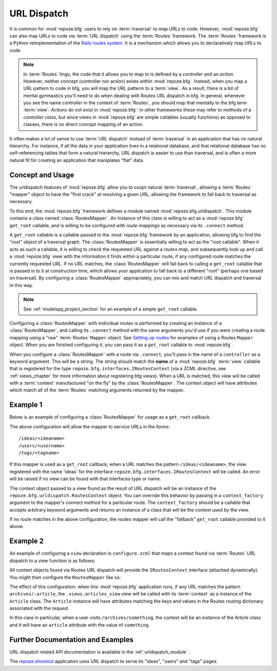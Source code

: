 .. _urldispatch_chapter:

URL Dispatch
============

It is common for :mod:`repoze.bfg` users to rely on :term:`traversal`
to map URLs to code.  However, :mod:`repoze.bfg` can also map URLs to
code via :term:`URL dispatch` using the :term:`Routes` framework.  The
:term:`Routes` framework is a Python reimplementation of the `Rails
routes system <http://manuals.rubyonrails.com/read/chapter/65>`_.  It
is a mechanism which allows you to declaratively map URLs to code.

.. note:: In :term:`Routes` lingo, the code that it allows you to map
          to is defined by a *controller* and an *action*.  However,
          neither concept (controller nor action) exists within
          :mod:`repoze.bfg`.  Instead, when you map a URL pattern to
          code in bfg, you will map the URL patterm to a :term:`view`.
          As a result, there is a bit of mental gynmastics you'll need
          to do when dealing with Routes URL dispatch in bfg.  In
          general, whenever you see the name *controller* in the
          context of :term:`Routes`, you should map that mentally to
          the bfg term :term:`view`.  *Actions* do not exist in
          :mod:`repoze.bfg`: in other frameworks these may refer to
          methods of a *controller class*, but since views in
          :mod:`repoze.bfg` are simple callables (usually functions)
          as opposed to classes, there is no direct concept mapping of
          an action.

It often makes a lot of sense to use :term:`URL dispatch` instead of
:term:`traversal` in an application that has no natural hierarchy.
For instance, if all the data in your application lives in a
relational database, and that relational database has no
self-referencing tables that form a natural hierarchy, URL dispatch is
easier to use than traversal, and is often a more natural fit for
creating an application that maniplates "flat" data.

Concept and Usage
-----------------

The urldispatch features of :mod:`repoze.bfg` allow you to coopt
natural :term:`traversal`, allowing a :term:`Routes` "mapper" object
to have the "first crack" at resolving a given URL, allowing the
framework to fall back to traversal as necessary.

To this end, the :mod:`repoze.bfg` framework defines a module named
:mod:`repoze.bfg.urldispatch`.  This module contains a class named
:class:`RoutesMapper`.  An Instance of this class is willing to act as
a :mod:`repoze.bfg` ``get_root`` callable, and is willing to be
configured with *route mappings* as necessary via its ``.connect``
method.

A ``get_root`` callable is a callable passed to the :mod:`repoze.bfg`
framework by an application, allowing bfg to find the "root" object of
a traversal graph.  The :class:`RoutesMapper` is essentially willing
to act as the "root callable".  When it acts as such a callable, it is
willing to check the requested URL against a *routes map*, and
subsequently look up and call a :mod:`repoze.bfg` view with the
information it finds within a particular route, if any configured
route matches the currently requested URL.  If no URL matches, the
:class:`RoutesMapper` will fall back to calling a ``get_root``
callable that is passed in to it at construction time, which allows
your application to fall back to a different "root" (perhaps one based
on traversal).  By configuring a :class:`RoutesMapper` appropriately,
you can mix and match URL dispatch and traversal in this way.

.. note:: See :ref:`modelspy_project_section` for an example of a
          simple ``get_root`` callable.

Configuring a :class:`RoutesMapper` with individual routes is
performed by creating an instance of a :class:`RoutesMapper`, and
calling its ``.connect`` method with the same arguments you'd use if
you were creating a route mapping using a "raw" :term:`Routes`
``Mapper`` object.  See `Setting up routes
<http://routes.groovie.org/manual.html#setting-up-routes>`_ for
examples of using a Routes ``Mapper`` object.  When you are finished
configuring it, you can pass it as a ``get_root`` callable to
:mod:`repoze.bfg`.

When you configure a :class:`RoutesMapper` with a route via
``.connect``, you'll pass in the name of a ``controller`` as a keyword
argument.  This will be a string.  The string should match the
**name** of a :mod:`repoze.bfg` :term:`view` callable that is
registered for the type ``repoze.bfg.interfaces.IRoutesContext`` (via
a ZCML directive, see :ref:`views_chapter` for more information about
registering bfg views).  When a URL is matched, this view will be
called with a :term:`context` manufactured "on the fly" by the
:class:`RoutesMapper`.  The context object will have attributes which
match all of the :term:`Routes` matching arguments returned by the
mapper.

Example 1
---------

Below is an example of configuring a :class:`RoutesMapper` for usage
as a ``get_root`` callback.

.. code-block:: python
   :linenos:

   from repoze.bfg.urldispatch import RoutesMapper

   def fallback_get_root(environ):
       return {}

   root = RoutesMapper(fallback_get_root)
   root.connect('ideas/:idea', controller='ideas')
   root.connect('users/:user', controller='users')
   root.connect('tags/:tag', controller='tags')

The above configuration will allow the mapper to service URLs in the forms::

   /ideas/<ideaname>
   /users/<username>
   /tags/<tagname>

If this mapper is used as a ``get_root`` callback, when a URL matches
the pattern ``/ideas/<ideaname>``, the view registered with the name
'ideas' for the interface ``repoze.bfg.interfaces.IRoutesContext``
will be called.  An error will be raised if no view can be found with
that interfaces type or name.

The context object passed to a view found as the result of URL
dispatch will be an instance of the
``repoze.bfg.urldispatch.RoutesContext`` object.  You can override
this behavior by passing in a ``context_factory`` argument to the
mapper's connect method for a particular route.  The
``context_factory`` should be a callable that accepts arbitrary
keyword arguments and returns an instance of a class that will be the
context used by the view.

If no route matches in the above configuration, the routes mapper will
call the "fallback" ``get_root`` callable provided to it above.

Example 2
---------

An example of configuring a ``view`` declaration in ``configure.zcml``
that maps a context found via :term:`Routes` URL dispatch to a view
function is as follows:

.. code-block:: xml
   :linenos:

   <view
       for="repoze.bfg.interfaces.IRoutesContext"
       view=".views.articles_view"
       name="articles"
       />

All context objects found via Routes URL dispatch will provide the
``IRoutesContext`` interface (attached dynamically).  You might then
configure the ``RoutesMapper`` like so:

.. code-block:: python
   :linenos:

   def fallback_get_root(environ):
       return {} # the graph traversal root is empty in this example

   class Article(object):
       def __init__(self, **kw):
           self.__dict__.update(kw)

   get_root = RoutesMapper(fallback_get_root)
   get_root.connect('archives/:article', controller='articles',
                    context_factory=Article)

   import myapp
   from repoze.bfg.router import make_app

   app = make_app(get_root, myapp)

The effect of this configuration: when this :mod:`repoze.bfg`
application runs, if any URL matches the pattern
``archives/:article``, the ``.views.articles_view`` view will be
called with its :term:`context` as a instance of the ``Article``
class.  The ``Article`` instance will have attributes matching the
keys and values in the Routes routing dictionary associated with the
request.

In this case in particular, when a user visits
``/archives/something``, the context will be an instance of the
Article class and it will have an ``article`` attribute with the value
of ``something``.

Further Documentation and Examples
----------------------------------

URL-dispatch related API documentation is available in the
:ref:`urldispatch_module` .

The `repoze.shootout <http://svn.repoze.org/repoze.shootout/trunk/>`_
application uses URL dispatch to serve its "ideas", "users" and "tags"
pages.
